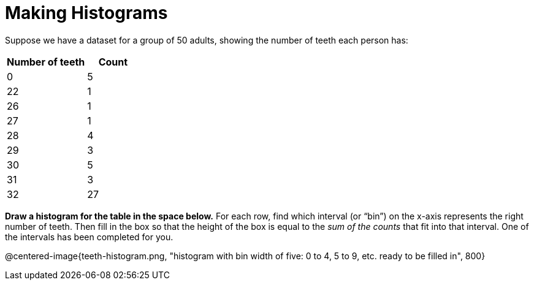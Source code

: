 = Making Histograms

Suppose we have a dataset for a group of 50 adults, showing the number of teeth each person has:

[cols="^3a,^2a",options="header"]
|===
| Number of teeth 	| Count
|  0 				| 5
| 22 				| 1
| 26 				| 1
| 27 				| 1
| 28 				| 4
| 29 				| 3
| 30 				| 5
| 31 				| 3
| 32 				| 27

|===

*Draw a histogram for the table in the space below.* For each row, find which interval
(or “bin”) on the x-axis represents the right number of teeth. Then fill in the box so that
the height of the box is equal to the _sum of the counts_ that fit into that interval. One of
the intervals has been completed for you.

@centered-image{teeth-histogram.png, "histogram with bin width of five: 0 to 4, 5 to 9, etc. ready to be filled in", 800}
